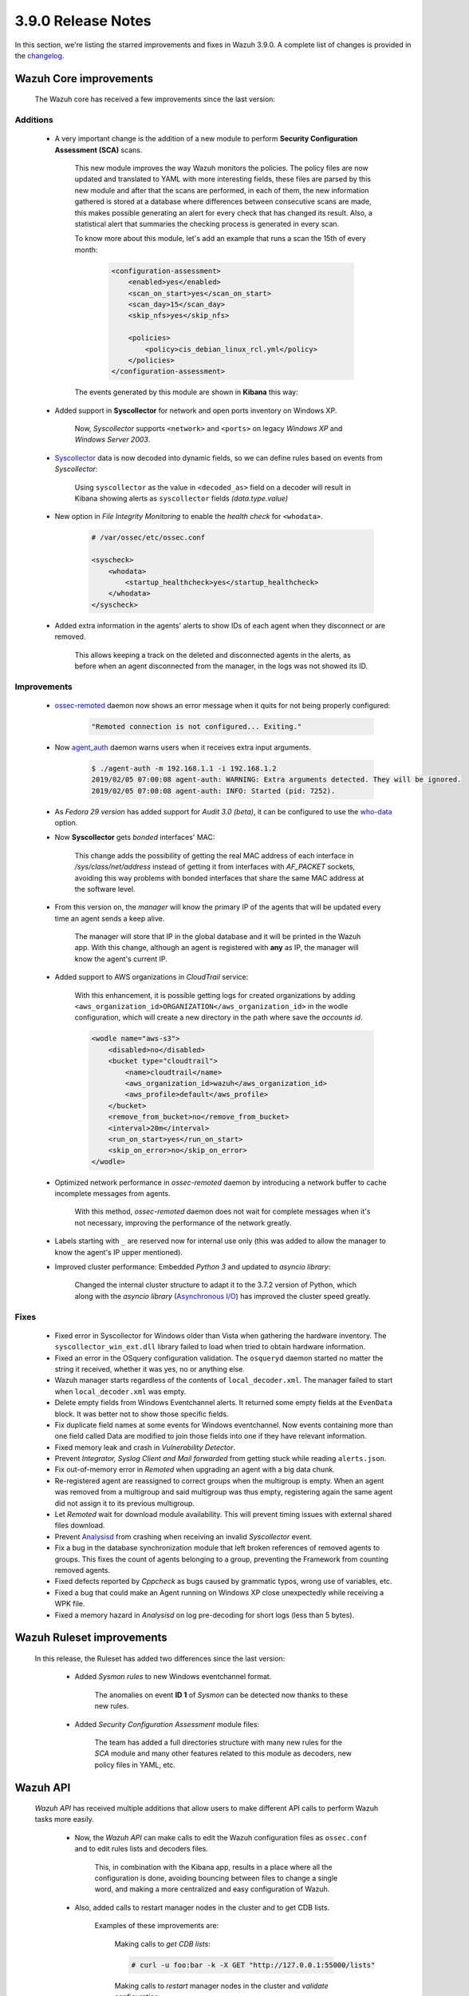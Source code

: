 .. Copyright (C) 2019 Wazuh, Inc.

.. _release_3_9_0:

3.9.0 Release Notes
===================

In this section, we're listing the starred improvements and fixes in Wazuh 3.9.0. A complete list of changes is provided in the `changelog <https://github.com/wazuh/wazuh/blob/3.9/CHANGELOG.md>`_.

Wazuh Core improvements
------------------------

    The Wazuh core has received a few improvements since the last version:

Additions
^^^^^^^^^

        * A very important change is the addition of a new module to perform **Security Configuration Assessment (SCA)** scans.

            This new module improves the way Wazuh monitors the policies. The policy files are now updated and translated to YAML with more interesting fields, these files are parsed by this new module and after that the scans are performed, in each of them, the new information gathered is stored at a database where differences between consecutive scans are made, this makes possible generating an alert for every check that has changed its result. Also, a statistical alert that summaries the checking process is generated in every scan.

            To know more about this module, let's add an example that runs a scan the 15th of every month:

                .. code-block:: xml

                    <configuration-assessment>
                        <enabled>yes</enabled>
                        <scan_on_start>yes</scan_on_start>
                        <scan_day>15</scan_day>
                        <skip_nfs>yes</skip_nfs>

                        <policies>
                            <policy>cis_debian_linux_rcl.yml</policy>
                        </policies>
                    </configuration-assessment>

            The events generated by this module are shown in **Kibana** this way:

                .. thumbnail:: ../images/release-notes/3.9.0/conf-assessment-kibana.png
                    :title: Security configuration assessment events filtered in Kibana.
                    :align: center
                    :width: 100%

        * Added support in **Syscollector** for network and open ports inventory on Windows XP.

            Now, *Syscollector* supports ``<network>`` and ``<ports>`` on legacy *Windows XP* and *Windows Server 2003*.

        * `Syscollector <https://documentation.wazuh.com/current/user-manual/reference/ossec-conf/wodle-syscollector.html?highlight=syscollector>`_ data is now decoded into dynamic fields, so we can define rules based on events from *Syscollector*:

            Using ``syscollector`` as the value in ``<decoded_as>`` field on a decoder will result in Kibana showing alerts as ``syscollector`` fields *(data.type.value)*

                .. thumbnail:: ../images/release-notes/3.9.0/syscollector.png
                    :title: Syscollector events filtered in Kibana.
                    :align: center
                    :width: 70%

        * New option in *File Integrity Monitoring* to enable the *health check* for ``<whodata>``.

            .. code-block:: bash

                # /var/ossec/etc/ossec.conf

                <syscheck>
                    <whodata>
                        <startup_healthcheck>yes</startup_healthcheck>
                    </whodata>
                </syscheck>

        * Added extra information in the agents' alerts to show IDs of each agent when they disconnect or are removed.

            This allows keeping a track on the deleted and disconnected agents in the alerts, as before when an agent disconnected from the manager, in the logs was not showed its ID. 

Improvements
^^^^^^^^^^^^

        * `ossec-remoted <https://documentation.wazuh.com/current/user-manual/reference/daemons/ossec-remoted.html>`_ daemon now shows an error message when it quits for not being properly configured:

            .. code-block:: bash

                "Remoted connection is not configured... Exiting."

        * Now `agent_auth <https://documentation.wazuh.com/current/user-manual/reference/tools/agent-auth.html>`_ daemon warns users when it receives extra input arguments.

            .. code-block:: bash

                $ ./agent-auth -m 192.168.1.1 -i 192.168.1.2
                2019/02/05 07:00:08 agent-auth: WARNING: Extra arguments detected. They will be ignored.
                2019/02/05 07:00:08 agent-auth: INFO: Started (pid: 7252).
        
        * As *Fedora 29 version* has added support for *Audit 3.0 (beta)*, it can be configured to use the `who-data <https://documentation.wazuh.com/current/user-manual/capabilities/auditing-whodata/index.html>`_ option.

        * Now **Syscollector** gets *bonded* interfaces' MAC:

            This change adds the possibility of getting the real MAC address of each interface in `/sys/class/net/address` instead of getting it from interfaces with *AF_PACKET* sockets, avoiding this way problems with bonded interfaces that share the same MAC address at the software level.

        * From this version on, the *manager* will know the primary IP of the agents that will be updated every time an agent sends a keep alive.

            The manager will store that IP in the global database and it will be printed in the Wazuh app. With this change, although an agent is registered with **any** as IP, the manager will know the agent's current IP. 

        * Added support to AWS organizations in *CloudTrail* service:

            With this enhancement, it is possible getting logs for created organizations by adding ``<aws_organization_id>ORGANIZATION</aws_organization_id>`` in the wodle configuration, which will create a new directory in the path where save the *accounts id*.

            .. code-block:: xml

                <wodle name="aws-s3">
                    <disabled>no</disabled>
                    <bucket type="cloudtrail">
                        <name>cloudtrail</name>
                        <aws_organization_id>wazuh</aws_organization_id>
                        <aws_profile>default</aws_profile>
                    </bucket>
                    <remove_from_bucket>no</remove_from_bucket>
                    <interval>20m</interval>
                    <run_on_start>yes</run_on_start>
                    <skip_on_error>no</skip_on_error>
                </wodle>

        * Optimized network performance in *ossec-remoted* daemon by introducing a network buffer to cache incomplete messages from agents.

            With this method, *ossec-remoted* daemon does not wait for complete messages when it's not necessary, improving the performance of the network greatly.

        * Labels starting with ``_`` are reserved now for internal use only (this was added to allow the manager to know the agent's IP upper mentioned).

        * Improved cluster performance: Embedded *Python 3* and updated to *asyncio library*:

            Changed the internal cluster structure to adapt it to the 3.7.2 version of Python, which along with the *asyncio library* (`Asynchronous I/O <https://docs.python.org/3/library/asyncio.html>`_) has improved the cluster speed greatly. 

Fixes
^^^^^

        - Fixed error in Syscollector for Windows older than Vista when gathering the hardware inventory. The ``syscollector_win_ext.dll`` library failed to load when tried to obtain hardware information.
        - Fixed an error in the OSquery configuration validation. The ``osqueryd`` daemon started no matter the string it received, whether it was yes, no or anything else.
        - Wazuh manager starts regardless of the contents of ``local_decoder.xml``. The manager failed to start when ``local_decoder.xml`` was empty.
        - Delete empty fields from Windows Eventchannel alerts. It returned some empty fields at the ``EvenData`` block. It was better not to show those specific fields.
        - Fix duplicate field names at some events for Windows eventchannel.  Now events containing more than one field called Data are modified to join those fields into one if they have relevant information.
        - Fixed memory leak and crash in *Vulnerability Detector*.
        - Prevent *Integrator, Syslog Client and Mail forwarded* from getting stuck while reading ``alerts.json``.
        - Fix out-of-memory error in *Remoted* when upgrading an agent with a big data chunk.
        - Re-registered agent are reassigned to correct groups when the multigroup is empty. When an agent was removed from a multigroup and said multigroup was thus empty, registering again the same agent did not assign it to its previous multigroup.
        - Let *Remoted* wait for download module availability. This will prevent timing issues with external shared files download.
        - Prevent `Analysisd <https://documentation.wazuh.com/current/user-manual/reference/daemons/ossec-analysisd.html?highlight=analysisd>`_ from crashing when receiving an invalid *Syscollector* event.
        - Fix a bug in the database synchronization module that left broken references of removed agents to groups. This fixes the count of agents belonging to a group, preventing the Framework from counting removed agents.
        - Fixed defects reported by *Cppcheck* as bugs caused by grammatic typos, wrong use of variables, etc. 
        - Fixed a bug that could make an Agent running on Windows XP close unexpectedly while receiving a WPK file.
        - Fixed a memory hazard in *Analysisd* on log pre-decoding for short logs (less than 5 bytes).

Wazuh Ruleset improvements
---------------------------

    In this release, the Ruleset has added two differences since the last version:

        * Added *Sysmon rules* to new Windows eventchannel format.

            The anomalies on event **ID 1** of *Sysmon* can be detected now thanks to these new rules.

        * Added *Security Configuration Assessment* module files:

            The team has added a full directories structure with many new rules for the *SCA* module and many other features related to this module as decoders, new policy files in YAML, etc. 

Wazuh API
---------

    *Wazuh API* has received multiple additions that allow users to make different API calls to perform Wazuh tasks more easily.

        * Now, the *Wazuh API* can make calls to edit the Wazuh configuration files as ``ossec.conf`` and to edit rules lists and decoders files.

            This, in combination with the Kibana app, results in a place where all the configuration is done, avoiding bouncing between files to change a single word, and making a more centralized and easy configuration of Wazuh.

        * Also, added calls to restart manager nodes in the cluster and to get CDB lists.

            Examples of these improvements are:

                Making calls to *get CDB lists*:

                .. code-block:: bash

                    # curl -u foo:bar -k -X GET "http://127.0.0.1:55000/lists"

                Making calls to *restart* manager nodes in the cluster and *validate* configuration:

                .. code-block:: bash

                    # curl -u foo:bar -k -X PUT "https://127.0.0.1:55000/manager/restart"

        * Fixed documentation regarding *DELETE /agents* API call and *older_than* default value.

        * Added API calls to get *SCA* policies and checks.

        * API has migrated to *Python 3.7*.
